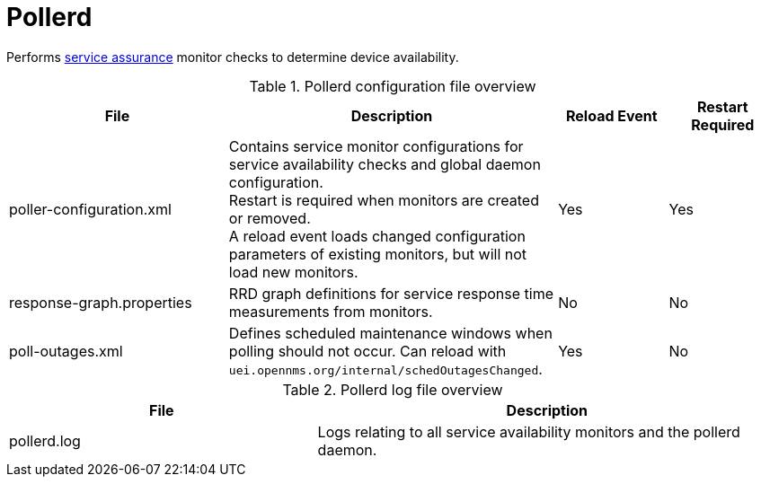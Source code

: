 
[[ref-daemon-config-files-pollerd]]
= Pollerd
:description: Learn about pollerd in OpenNMS {page-component-title}, which performs service assurance monitor checks to determine device availability.

Performs xref:operation:deep-dive/service-assurance/introduction.adoc[service assurance] monitor checks to determine device availability.

.Pollerd configuration file overview
[options="header"]
[cols="2,3,1,1"]
|===
| File
| Description
| Reload Event
| Restart Required

| poller-configuration.xml
| Contains service monitor configurations for service availability checks and global daemon configuration. +
Restart is required when monitors are created or removed. +
A reload event loads changed configuration parameters of existing monitors, but will not load new monitors.
| Yes
| Yes

| response-graph.properties
| RRD graph definitions for service response time measurements from monitors.
| No
| No

| poll-outages.xml
| Defines scheduled maintenance windows when polling should not occur.
Can reload with `uei.opennms.org/internal/schedOutagesChanged`.
| Yes
| No
|===

.Pollerd log file overview
[options="header"]
[cols="2,3"]
|===
| File
| Description

| pollerd.log
| Logs relating to all service availability monitors and the pollerd daemon.
|===
